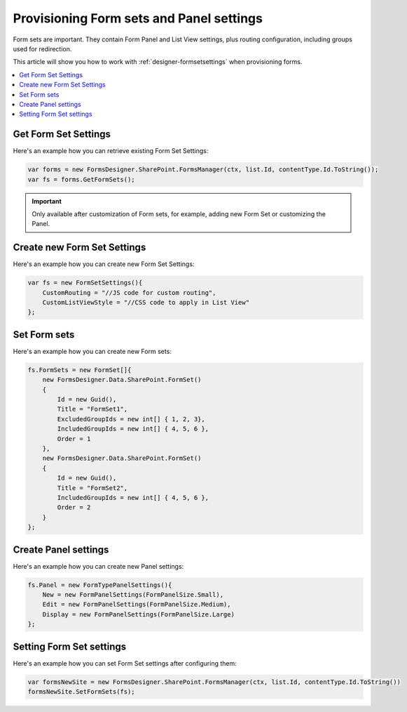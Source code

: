 .. title:: Plumsail Forms Provisioning Form sets for SharePoint 

.. meta::
   :description: Example of provisioning Form sets with panel settings to a SharePoint site - follow this example to provision forms with panel settings

Provisioning Form sets and Panel settings
===========================================

Form sets are important. They contain Form Panel and List View settings, plus routing configuration, including groups used for redirection.

This article will show you how to work with :ref:`designer-formsetsettings` when provisioning forms.

.. contents::
 :local:
 :depth: 1
 
Get Form Set Settings
--------------------------------------------------
Here's an example how you can retrieve existing Form Set Settings:

.. code-block:: c#

    var forms = new FormsDesigner.SharePoint.FormsManager(ctx, list.Id, contentType.Id.ToString());
    var fs = forms.GetFormSets();

.. important:: Only available after customization of Form sets, for example, adding new Form Set or customizing the Panel.

Create new Form Set Settings
--------------------------------------------------
Here's an example how you can create new Form Set Settings:

.. code-block:: c#

    var fs = new FormSetSettings(){
        CustomRouting = "//JS code for custom routing",
        CustomListViewStyle = "//CSS code to apply in List View"
    };


Set Form sets
--------------------------------------------------
Here's an example how you can create new Form sets:

.. code-block:: c#

    fs.FormSets = new FormSet[]{
        new FormsDesigner.Data.SharePoint.FormSet()
        {
            Id = new Guid(),
            Title = "FormSet1",
            ExcludedGroupIds = new int[] { 1, 2, 3},
            IncludedGroupIds = new int[] { 4, 5, 6 },
            Order = 1
        },
        new FormsDesigner.Data.SharePoint.FormSet()
        {
            Id = new Guid(),
            Title = "FormSet2",
            IncludedGroupIds = new int[] { 4, 5, 6 },
            Order = 2
        }
    };

Create Panel settings
--------------------------------------------------
Here's an example how you can create new Panel settings:

.. code-block:: c#

    fs.Panel = new FormTypePanelSettings(){
        New = new FormPanelSettings(FormPanelSize.Small),
        Edit = new FormPanelSettings(FormPanelSize.Medium),
        Display = new FormPanelSettings(FormPanelSize.Large)
    };

Setting Form Set settings
--------------------------------------------------
Here's an example how you can set Form Set settings after configuring them:

.. code-block:: c#

    var formsNewSite = new FormsDesigner.SharePoint.FormsManager(ctx, list.Id, contentType.Id.ToString())
    formsNewSite.SetFormSets(fs);
